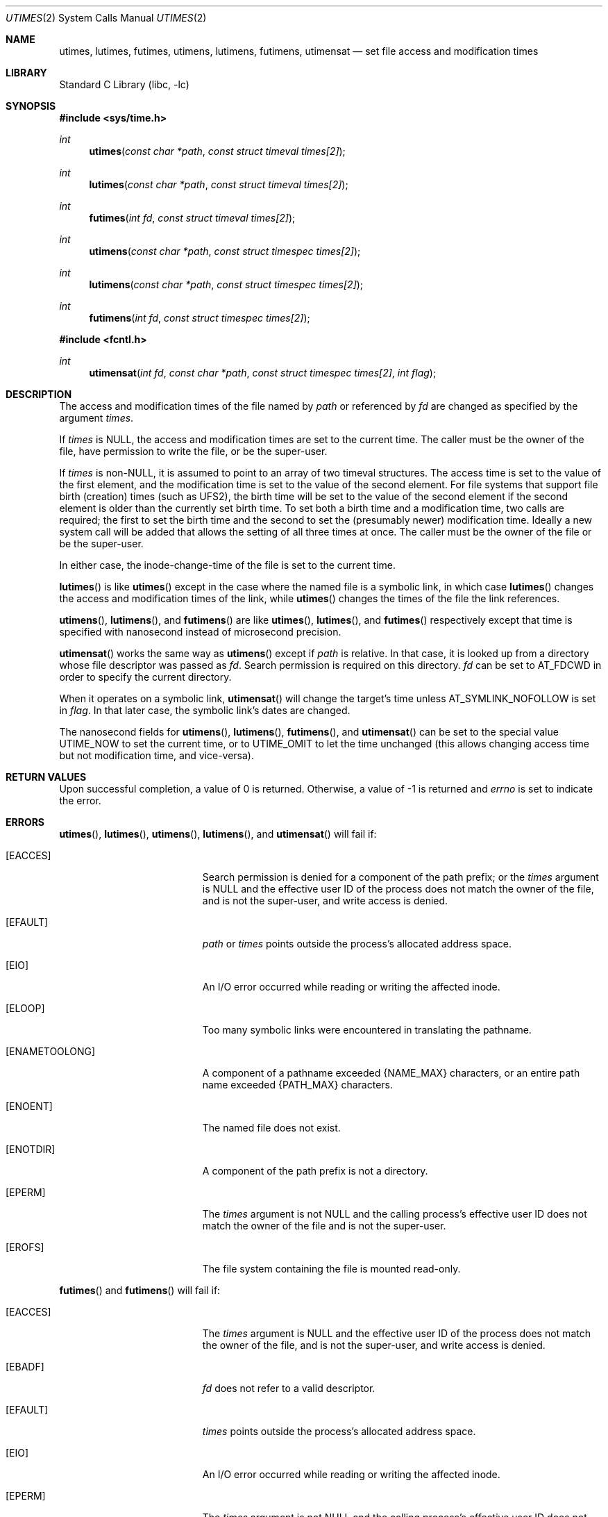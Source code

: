 .\"	utimes.2,v 1.37 2013/03/08 16:52:11 christos Exp
.\"
.\" Copyright (c) 1990, 1993
.\"	The Regents of the University of California.  All rights reserved.
.\"
.\" Redistribution and use in source and binary forms, with or without
.\" modification, are permitted provided that the following conditions
.\" are met:
.\" 1. Redistributions of source code must retain the above copyright
.\"    notice, this list of conditions and the following disclaimer.
.\" 2. Redistributions in binary form must reproduce the above copyright
.\"    notice, this list of conditions and the following disclaimer in the
.\"    documentation and/or other materials provided with the distribution.
.\" 3. Neither the name of the University nor the names of its contributors
.\"    may be used to endorse or promote products derived from this software
.\"    without specific prior written permission.
.\"
.\" THIS SOFTWARE IS PROVIDED BY THE REGENTS AND CONTRIBUTORS ``AS IS'' AND
.\" ANY EXPRESS OR IMPLIED WARRANTIES, INCLUDING, BUT NOT LIMITED TO, THE
.\" IMPLIED WARRANTIES OF MERCHANTABILITY AND FITNESS FOR A PARTICULAR PURPOSE
.\" ARE DISCLAIMED.  IN NO EVENT SHALL THE REGENTS OR CONTRIBUTORS BE LIABLE
.\" FOR ANY DIRECT, INDIRECT, INCIDENTAL, SPECIAL, EXEMPLARY, OR CONSEQUENTIAL
.\" DAMAGES (INCLUDING, BUT NOT LIMITED TO, PROCUREMENT OF SUBSTITUTE GOODS
.\" OR SERVICES; LOSS OF USE, DATA, OR PROFITS; OR BUSINESS INTERRUPTION)
.\" HOWEVER CAUSED AND ON ANY THEORY OF LIABILITY, WHETHER IN CONTRACT, STRICT
.\" LIABILITY, OR TORT (INCLUDING NEGLIGENCE OR OTHERWISE) ARISING IN ANY WAY
.\" OUT OF THE USE OF THIS SOFTWARE, EVEN IF ADVISED OF THE POSSIBILITY OF
.\" SUCH DAMAGE.
.\"
.\"     @(#)utimes.2	8.1 (Berkeley) 6/4/93
.\"
.Dd March 8, 2013
.Dt UTIMES 2
.Os
.Sh NAME
.Nm utimes ,
.Nm lutimes ,
.Nm futimes ,
.Nm utimens ,
.Nm lutimens ,
.Nm futimens ,
.Nm utimensat
.Nd set file access and modification times
.Sh LIBRARY
.Lb libc
.Sh SYNOPSIS
.In sys/time.h
.Ft int
.Fn utimes "const char *path" "const struct timeval times[2]"
.Ft int
.Fn lutimes "const char *path" "const struct timeval times[2]"
.Ft int
.Fn futimes "int fd" "const struct timeval times[2]"
.Ft int
.Fn utimens "const char *path" "const struct timespec times[2]"
.Ft int
.Fn lutimens "const char *path" "const struct timespec times[2]"
.Ft int
.Fn futimens "int fd" "const struct timespec times[2]"
.In fcntl.h
.Ft int
.Fn utimensat "int fd" "const char *path" "const struct timespec times[2]" \
 "int flag"
.Sh DESCRIPTION
The access and modification times of the file named by
.Fa path
or referenced by
.Fa fd
are changed as specified by the argument
.Fa times .
.Pp
If
.Fa times
is
.Dv NULL ,
the access and modification times are set to the current time.
The caller must be the owner of the file, have permission to
write the file, or be the super-user.
.Pp
If
.Fa times
is
.Pf non- Dv NULL ,
it is assumed to point to an array of two timeval structures.
The access time is set to the value of the first element, and the
modification time is set to the value of the second element.
For file systems that support file birth (creation) times (such as
UFS2), the birth time will be set to the value of the second element
if the second element is older than the currently set birth time.
To set both a birth time and a modification time, two calls are
required; the first to set the birth time and the second to set
the (presumably newer) modification time.
Ideally a new system call will be added that allows the setting of
all three times at once.
The caller must be the owner of the file or be the super-user.
.Pp
In either case, the inode-change-time of the file is set to the current
time.
.Pp
.Fn lutimes
is like
.Fn utimes
except in the case where the named file is a symbolic link,
in which case
.Fn lutimes
changes the access and modification times of the link,
while
.Fn utimes
changes the times of the file the link references.
.Pp
.Fn utimens ,
.Fn lutimens ,
and
.Fn futimens
are like
.Fn utimes ,
.Fn lutimes ,
and
.Fn futimes
respectively except that time is specified with nanosecond instead of
microsecond precision.
.Pp
.Fn utimensat
works the same way as
.Fn utimens
except if
.Fa path
is relative.
In that case, it is looked up from a directory whose file
descriptor was passed as
.Fa fd .
Search permission is required on this directory.
.\"    (These alternatives await a decision about the semantics of O_SEARCH)
.\" Search permission is required on this directory
.\" except if
.\" .Fa fd
.\" was opened with the
.\" .Dv O_SEARCH
.\" flag.
.\"    - or -
.\" This file descriptor must have been opened with the
.\" .Dv O_SEARCH
.\" flag.
.Fa fd
can be set to
.Dv AT_FDCWD
in order to specify the current directory.
.Pp
When it operates on a symbolic link,
.Fn utimensat
will change the target's time unless
.Dv AT_SYMLINK_NOFOLLOW
is set in
.Fa flag .
In that later case, the symbolic link's dates are changed.
.Pp
The nanosecond fields for
.Fn utimens ,
.Fn lutimens ,
.Fn futimens ,
and
.Fn utimensat
can be set to the special value
.Dv UTIME_NOW
to set the current time, or to
.Dv UTIME_OMIT
to let the time unchanged (this allows changing access time but not
modification time, and vice-versa).
.Sh RETURN VALUES
Upon successful completion, a value of 0 is returned.
Otherwise, a value of \-1 is returned and
.Va errno
is set to indicate the error.
.Sh ERRORS
.Fn utimes ,
.Fn lutimes ,
.Fn utimens ,
.Fn lutimens ,
and
.Fn utimensat
will fail if:
.Bl -tag -width Er
.It Bq Er EACCES
Search permission is denied for a component of the path prefix;
or the
.Fa times
argument is
.Dv NULL
and the effective user ID of the process does not
match the owner of the file, and is not the super-user, and write
access is denied.
.It Bq Er EFAULT
.Fa path
or
.Fa times
points outside the process's allocated address space.
.It Bq Er EIO
An I/O error occurred while reading or writing the affected inode.
.It Bq Er ELOOP
Too many symbolic links were encountered in translating the pathname.
.It Bq Er ENAMETOOLONG
A component of a pathname exceeded
.Brq Dv NAME_MAX
characters, or an entire path name exceeded
.Brq Dv PATH_MAX
characters.
.It Bq Er ENOENT
The named file does not exist.
.It Bq Er ENOTDIR
A component of the path prefix is not a directory.
.It Bq Er EPERM
The
.Fa times
argument is not
.Dv NULL
and the calling process's effective user ID
does not match the owner of the file and is not the super-user.
.It Bq Er EROFS
The file system containing the file is mounted read-only.
.El
.Pp
.Fn futimes
and
.Fn futimens
will fail if:
.Bl -tag -width Er
.It Bq Er EACCES
The
.Fa times
argument is
.Dv NULL
and the effective user ID of the process does not
match the owner of the file, and is not the super-user, and write
access is denied.
.It Bq Er EBADF
.Fa fd
does not refer to a valid descriptor.
.It Bq Er EFAULT
.Fa times
points outside the process's allocated address space.
.It Bq Er EIO
An I/O error occurred while reading or writing the affected inode.
.It Bq Er EPERM
The
.Fa times
argument is not
.Dv NULL
and the calling process's effective user ID
does not match the owner of the file and is not the super-user.
.It Bq Er EROFS
The file system containing the file is mounted read-only.
.El
.Sh SEE ALSO
.Xr stat 2 ,
.Xr utime 3 ,
.Xr symlink 7
.Sh STANDARDS
The
.Fn utimes
function conforms to
.St -p1003.1-2001 .
It was however marked as legacy in the
.St -p1003.1-2004
revision.
.Fn futimens
and
.Fn utimensat
functions conform to
.St -p1003.1-2008 .
.Sh HISTORY
The
.Fn utimes
function call appeared in
.Bx 4.2 .
The
.Fn futimes
function call appeared in
.Nx 1.2 .
The
.Fn lutimes
function call appeared in
.Nx 1.3 .
Birthtime setting support was added in
.Nx 5.0 .
.Fn futimens
and
.Fn utimensat
functions calls appreared in
.Nx 6.0 .

